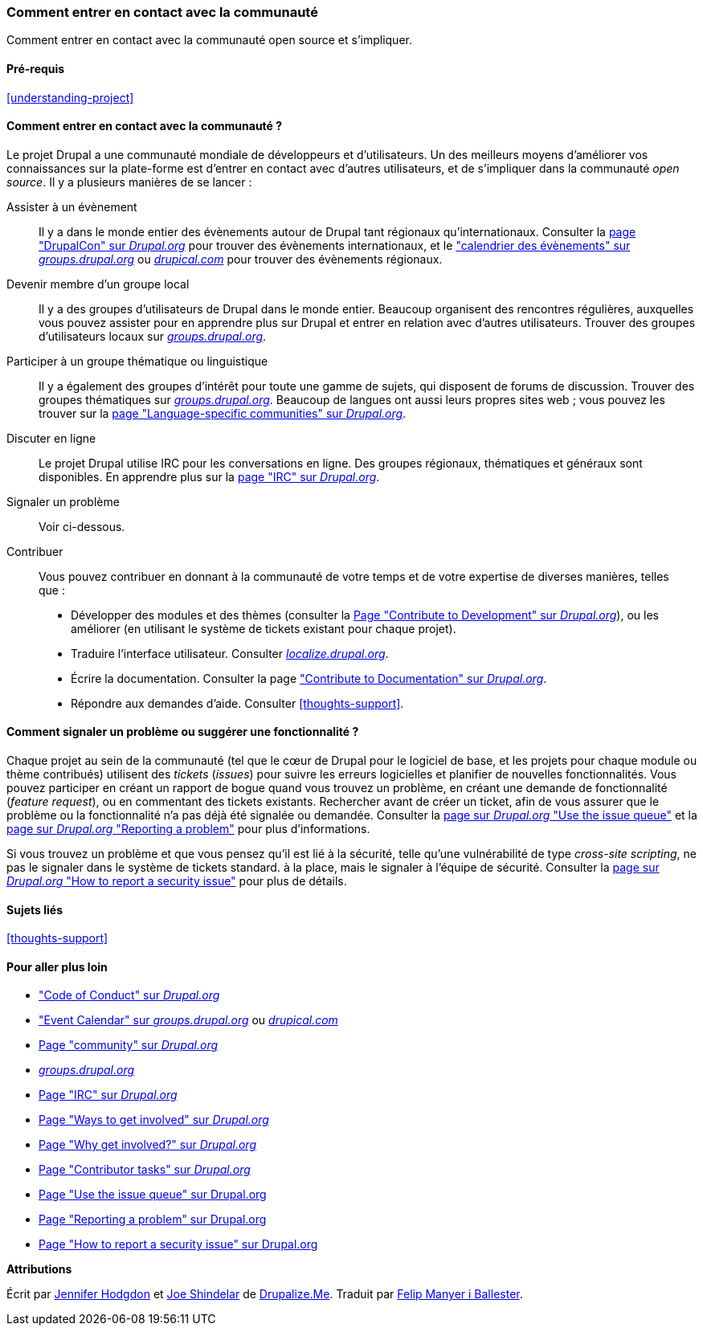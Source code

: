 [[thoughts-connecting]]
=== Comment entrer en contact avec la communauté

[role="summary"]
Comment entrer en contact avec la communauté open source et s'impliquer.

(((Communauté,entrer en contact avec)))
(((Projet Drupal,entrer en contact avec)))
(((Évènement,Drupal)))
(((Groupe d'intérêt,trouver)))
(((Groupe d'utilisateurs,trouver)))
(((Groupe,trouver)))
(((Groupe d'utilisateurs de Drupal,trouver)))
(((IRC (Internet Relay Chat),utiliser pour discuter en ligne)))
(((Internet Relay Chat (IRC),utiliser pour discuter en ligne)))
(((Discuter en ligne)))
(((Contribuer au projet)))
(((Bogue,signaler)))

==== Pré-requis

<<understanding-project>>

==== Comment entrer en contact avec la communauté ?

Le projet Drupal a une communauté mondiale de développeurs et d'utilisateurs.
Un des meilleurs moyens d'améliorer vos connaissances sur la plate-forme est
d'entrer en contact avec d'autres utilisateurs, et de s'impliquer dans la
communauté _open source_. Il y a plusieurs manières de se lancer :

Assister à un évènement::
  Il y a dans le monde entier des évènements autour de Drupal tant régionaux
  qu'internationaux. Consulter la
  https://events.drupal.org[page "DrupalCon" sur _Drupal.org_] pour trouver des
  évènements internationaux, et le
  https://groups.drupal.org/events["calendrier des évènements" sur _groups.drupal.org_]
  ou https://www.drupical.com/[_drupical.com_] pour trouver des évènements
  régionaux.
Devenir membre d'un groupe local::
  Il y a des groupes d'utilisateurs de Drupal dans le monde entier. Beaucoup
  organisent des rencontres régulières, auxquelles vous pouvez assister pour en
  apprendre plus sur Drupal et entrer en relation avec d'autres utilisateurs.
  Trouver des groupes d'utilisateurs locaux sur
  https://groups.drupal.org/[_groups.drupal.org_].
Participer à un groupe thématique ou linguistique::
  Il y a également des groupes d'intérêt pour toute une gamme de sujets, qui
  disposent de forums de discussion. Trouver des groupes thématiques sur
  https://groups.drupal.org/[_groups.drupal.org_]. Beaucoup de langues ont aussi
  leurs propres sites web ; vous pouvez les trouver sur la
  https://www.drupal.org/language-specific-communities[page "Language-specific communities" sur _Drupal.org_].
Discuter en ligne::
  Le projet Drupal utilise IRC pour les conversations en ligne. Des groupes
  régionaux, thématiques et généraux sont disponibles. En apprendre plus sur la
  https://www.drupal.org/ircchat[page "IRC" sur _Drupal.org_].
Signaler un problème::
  Voir ci-dessous.
Contribuer::
  Vous pouvez contribuer en donnant à la communauté de votre temps et de votre
  expertise de diverses manières, telles que :
  * Développer des modules et des thèmes (consulter la
    https://www.drupal.org/contribute/development[Page "Contribute to
    Development" sur _Drupal.org_]),
    ou les améliorer (en utilisant le système de tickets existant pour chaque
    projet).
  * Traduire l'interface utilisateur. Consulter
    https://localize.drupal.org[_localize.drupal.org_].
  * Écrire la documentation. Consulter la page
    https://www.drupal.org/contribute/documentation["Contribute to
    Documentation" sur _Drupal.org_].
  * Répondre aux demandes d'aide. Consulter <<thoughts-support>>.

==== Comment signaler un problème ou suggérer une fonctionnalité ?

Chaque projet au sein de la communauté (tel que le cœur de Drupal pour le
logiciel de base, et les projets pour chaque module ou thème contribués)
utilisent des _tickets_ (_issues_) pour suivre les erreurs logicielles et
planifier de nouvelles fonctionnalités. Vous pouvez participer en créant un
rapport de bogue quand vous trouvez un problème, en créant une demande de
fonctionnalité (_feature request_), ou en commentant des tickets existants.
Rechercher avant de créer un ticket, afin de vous assurer que le problème ou la
fonctionnalité n'a pas déjà été signalée ou demandée. Consulter la
https://www.drupal.org/issue-queue[page sur _Drupal.org_ "Use the issue queue"]
et la https://www.drupal.org/node/314185[page sur _Drupal.org_ "Reporting a
problem"] pour plus d'informations.

Si vous trouvez un problème et que vous pensez qu'il est lié à la sécurité,
telle qu'une vulnérabilité de type _cross-site scripting_, ne pas le signaler
dans le système de tickets standard. à la place, mais le signaler à l'équipe de
sécurité. Consulter la https://www.drupal.org/node/101494[page sur _Drupal.org_
"How to report a security issue"] pour plus de détails.

==== Sujets liés

<<thoughts-support>>

==== Pour aller plus loin

* https://www.drupal.org/dcoc["Code of Conduct" sur _Drupal.org_]

* https://groups.drupal.org/events["Event Calendar" sur _groups.drupal.org_] ou
https://www.drupical.com/[_drupical.com_]

* https://www.drupal.org/community[Page "community" sur _Drupal.org_]

* https://groups.drupal.org/[_groups.drupal.org_]

* https://www.drupal.org/ircchat[Page "IRC" sur _Drupal.org_]

* https://www.drupal.org/contribute[Page "Ways to get involved" sur _Drupal.org_]

* https://www.drupal.org/node/2486391[Page "Why get involved?" sur _Drupal.org_]

* https://www.drupal.org/contributor-tasks[Page "Contributor tasks" sur _Drupal.org_]

* https://www.drupal.org/issue-queue[Page "Use the issue queue" sur Drupal.org]

* https://www.drupal.org/node/314185[Page "Reporting a problem" sur Drupal.org]

* https://www.drupal.org/node/101494[Page "How to report a security issue" sur Drupal.org]


*Attributions*

Écrit par https://www.drupal.org/u/jhodgdon[Jennifer Hodgdon]
et https://www.drupal.org/u/eojthebrave[Joe Shindelar] de
https://drupalize.me[Drupalize.Me]. Traduit par
https://www.drupal.org/u/fmb[Felip Manyer i Ballester].
